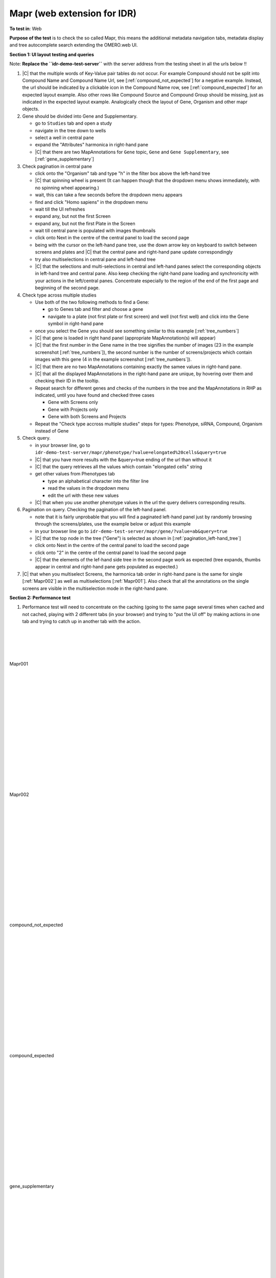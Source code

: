 Mapr (web extension for IDR)
============================



**To test in**: Web

**Purpose of the test** is to check the so called Mapr, this means the additional metadata
navigation tabs, metadata display and tree autocomplete search extending the OMERO.web UI.

**Section 1: UI layout testing and queries**

Note: **Replace the ``idr-demo-test-server``** with the server address from the testing sheet in all the urls below !!

#. |C| that the multiple words of Key-Value pair tables do not occur. For example Compound should not be split into Compound Name and Compound Name Url, see [:ref:`compound_not_expected`] for a negative example. Instead, the url should be indicated by a clickable icon in the Compound Name row, see [:ref:`compound_expected`] for an expected layout example. Also other rows like Compound Source and Compound Group should be missing, just as indicated in the expected layout example. Analogically check the layout of Gene, Organism and other mapr objects.

#. Gene should be divided into Gene and Supplementary. 
   
   - go to ``Studies`` tab and open a study
   - navigate in the tree down to wells
   - select a well in central pane
   - expand the "Attributes" harmonica in right-hand pane
   - |C| that there are two MapAnnotations for ``Gene`` topic, ``Gene`` and ``Gene Supplementary``, see [:ref:`gene_supplementary`]

#. Check pagination in central pane 

   - click onto the "Organism" tab and type "h" in the filter box above the left-hand tree
   - |C| that spinning wheel is present (It can happen though that the dropdown menu shows immediately, with no spinning wheel appearing.)
   - wait, this can take a few seconds before the dropdown menu appears
   - find and click "Homo sapiens" in the dropdown menu
   - wait till the UI refreshes
   - expand any, but not the first Screen
   - expand any, but not the first Plate in the Screen
   - wait till central pane is populated with images thumbnails
   - click onto Next in the centre of the central panel to load the second page
   - being with the cursor on the left-hand pane tree, use the down arrow key on keyboard to switch between screens and plates and |C| that the central pane and right-hand pane update correspondingly
   - try also multiselections in central pane and left-hand tree
   - |C| that the selections and multi-selections in central and left-hand panes select the corresponding objects in left-hand tree and central pane. Also keep checking the right-hand pane loading and synchronicity with your actions in the left/central panes. Concentrate especially to the region of the end of the first page and beginning of the second page.

#. Check type across multiple studies

   - Use both of the two following methods to find a Gene:

     - go to Genes tab and filter and choose a gene 
     - navigate to a plate (not first plate or first screen) and well (not first well) and click into the Gene symbol in right-hand pane

   - once you select the Gene you should see something similar to this example [:ref:`tree_numbers`]
   - |C| that gene is loaded in right hand panel (appropriate MapAnnotation(s) will appear)
   - |C| that the first number in the Gene name in the tree signifies the number of images (23 in the example screenshot [:ref:`tree_numbers`]), the second number is the number of screens/projects which contain images with this gene (4 in the example screenshot [:ref:`tree_numbers`]).
   - |C| that there are no two MapAnnotations containing exactly the samee values in right-hand pane. 
   - |C| that all the displayed MapAnnotations in the right-hand pane are unique, by hovering over them and checking their ID in the tooltip.
   - Repeat search for different genes and checks of the numbers in the tree and the MapAnnotations in RHP as indicated, until you have found and checked three cases

     - Gene with Screens only
     - Gene with Projects only
     - Gene with both Screens and Projects
  
   - Repeat the "Check type accross multiple studies" steps for types: Phenotype, siRNA, Compound, Organism instead of Gene

#. Check query.

   - in your browser line, go to ``idr-demo-test-server/mapr/phenotype/?value=elongated%20cells&query=true``
   - |C| that you have more results with the &query=true ending of the url than without it
   - |C| that the query retrieves all the values which contain "elongated cells" string
   - get other values from Phenotypes tab

     - type an alphabetical character into the filter line
     - read the values in the dropdown menu
     - edit the url with these new values

   - |C| that when you use another phenotype values in the url the query delivers corresponding results.

#. Pagination on query. Checking the pagination of the left-hand panel.

   - note that it is fairly unprobable that you will find a paginated left-hand panel just by randomly browsing through the screens/plates, use the example below or adjust this example
   - in your browser line go to ``idr-demo-test-server/mapr/gene/?value=ab&query=true``
   - |C| that the top node in the tree ("Gene") is selected as shown in [:ref:`pagination_left-hand_tree`]
   - click onto Next in the centre of the central panel to load the second page
   - click onto "2" in the centre of the central panel to load the second page
   - |C| that the elements of the lef-hand side tree in the second page work as expected (tree expands, thumbs appear in central and right-hand pane gets populated as expected.)

#. |C| that when you multiselect Screens, the harmonica tab order in right-hand pane is the same for single [:ref:`Mapr002`] as well as multiselections [:ref:`Mapr001`]. Also check that all the annotations on the single screens are visible in the multiselection mode in the right-hand pane. 


**Section 2: Performance test**

#. Performance test will need to concentrate on the caching (going to the same page several times when cached and not cached, playing with 2 different tabs (in your browser) and trying to "put the UI off" by making actions in one tab and trying to catch up in another tab with the action.


|
|
|
|

.. _Mapr001:
.. figure:: images/testing_scenarios/Mapr/001.png
   :align: center

   Mapr001



|
|
|
|
|
|
|
|
|
|
|
|
|
|
|
|

.. _Mapr002:
.. figure:: images/testing_scenarios/Mapr/002.png
   :align: center

   Mapr002

|
|
|
|
|
|
|
|
|
|
|
|
|
|
|
|

.. _compound_not_expected:
.. figure:: images/testing_scenarios/Mapr/compound_not_expected.png
   :align: center

   compound_not_expected

|
|
|
|
|
|
|
|
|
|
|
|
|
|
|
|

.. _compound_expected:
.. figure:: images/testing_scenarios/Mapr/compound_expected.png
   :align: center

   compound_expected

|
|
|
|
|
|
|
|
|
|
|
|
|
|
|
|

.. _gene_supplementary:
.. figure:: images/testing_scenarios/Mapr/gene_supplementary.png
   :align: center

   gene_supplementary

|
|
|
|
|
|
|
|
|
|
|
|
|
|
|
|

.. _tree_numbers:
.. figure:: images/testing_scenarios/Mapr/tree_numbers.png
   :align: center

   tree_numbers



|
|
|
|
|
|
|
|
|
|
|
|
|
|
|
|
|
|
|
|

.. _pagination_left-hand_tree:
.. figure:: images/testing_scenarios/Mapr/pagination_left-hand_tree.png
   :align: center

   pagination_left-hand_tree



|
|
|
|
|
|
|
|
|
|
|
|
|
|
|












